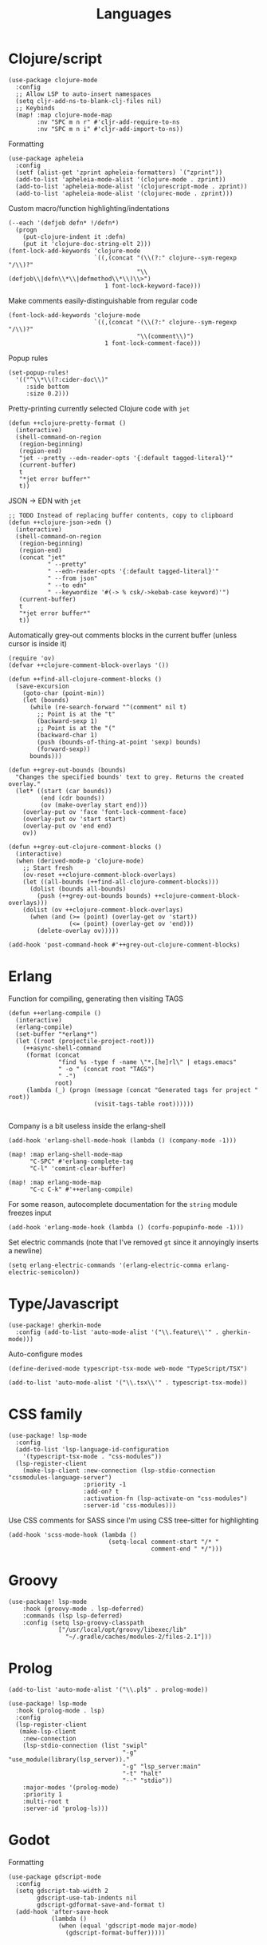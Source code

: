 #+TITLE: Languages

* Clojure/script
#+begin_src elisp :results none
(use-package clojure-mode
  :config
  ;; Allow LSP to auto-insert namespaces
  (setq cljr-add-ns-to-blank-clj-files nil)
  ;; Keybinds
  (map! :map clojure-mode-map
        :nv "SPC m n r" #'cljr-add-require-to-ns
        :nv "SPC m n i" #'cljr-add-import-to-ns))
#+end_src

Formatting
#+begin_src elisp :results none
(use-package apheleia
  :config
  (setf (alist-get 'zprint apheleia-formatters) `("zprint"))
  (add-to-list 'apheleia-mode-alist '(clojure-mode . zprint))
  (add-to-list 'apheleia-mode-alist '(clojurescript-mode . zprint))
  (add-to-list 'apheleia-mode-alist '(clojurec-mode . zprint)))
#+end_src

Custom macro/function highlighting/indentations
#+begin_src elisp
(--each '(defjob defn* !/defn*)
  (progn
    (put-clojure-indent it :defn)
    (put it 'clojure-doc-string-elt 2)))
(font-lock-add-keywords 'clojure-mode
                        `((,(concat "(\\(?:" clojure--sym-regexp "/\\)?"
                                    "\\(defjob\\|defn\\*\\|defmethod\\*\\)\\>")
                           1 font-lock-keyword-face)))
#+end_src

Make comments easily-distinguishable from regular code
#+begin_src elisp :results none
(font-lock-add-keywords 'clojure-mode
                        `((,(concat "(\\(?:" clojure--sym-regexp "/\\)?"
                                    "\\(comment\\)")
                           1 font-lock-comment-face)))
#+end_src

Popup rules
#+begin_src elisp
(set-popup-rules!
  '(("^\\*\\(?:cider-doc\\)"
     :side bottom
     :size 0.2)))
#+end_src

Pretty-printing currently selected Clojure code with =jet=
#+begin_src elisp
(defun ++clojure-pretty-format ()
  (interactive)
  (shell-command-on-region
   (region-beginning)
   (region-end)
   "jet --pretty --edn-reader-opts '{:default tagged-literal}'"
   (current-buffer)
   t
   "*jet error buffer*"
   t))
#+end_src

JSON -> EDN with =jet=
#+begin_src elisp
;; TODO Instead of replacing buffer contents, copy to clipboard
(defun ++clojure-json->edn ()
  (interactive)
  (shell-command-on-region
   (region-beginning)
   (region-end)
   (concat "jet"
           " --pretty"
           " --edn-reader-opts '{:default tagged-literal}'"
           " --from json"
           " --to edn"
           " --keywordize '#(-> % csk/->kebab-case keyword)'")
   (current-buffer)
   t
   "*jet error buffer*"
   t))
#+end_src

Automatically grey-out comments blocks in the current buffer (unless cursor is inside it)
#+begin_src elisp :results none
(require 'ov)
(defvar ++clojure-comment-block-overlays '())

(defun ++find-all-clojure-comment-blocks ()
  (save-excursion
    (goto-char (point-min))
    (let (bounds)
      (while (re-search-forward "^(comment" nil t)
        ;; Point is at the "t"
        (backward-sexp 1)
        ;; Point is at the "("
        (backward-char 1)
        (push (bounds-of-thing-at-point 'sexp) bounds)
        (forward-sexp))
      bounds)))

(defun ++grey-out-bounds (bounds)
  "Changes the specified bounds' text to grey. Returns the created overlay."
  (let* ((start (car bounds))
         (end (cdr bounds))
         (ov (make-overlay start end)))
    (overlay-put ov 'face 'font-lock-comment-face)
    (overlay-put ov 'start start)
    (overlay-put ov 'end end)
    ov))

(defun ++grey-out-clojure-comment-blocks ()
  (interactive)
  (when (derived-mode-p 'clojure-mode)
    ;; Start fresh
    (ov-reset ++clojure-comment-block-overlays)
    (let ((all-bounds (++find-all-clojure-comment-blocks)))
      (dolist (bounds all-bounds)
        (push (++grey-out-bounds bounds) ++clojure-comment-block-overlays)))
    (dolist (ov ++clojure-comment-block-overlays)
      (when (and (>= (point) (overlay-get ov 'start))
                 (<= (point) (overlay-get ov 'end)))
        (delete-overlay ov)))))

(add-hook 'post-command-hook #'++grey-out-clojure-comment-blocks)
#+end_src

* Erlang
Function for compiling, generating then visiting TAGS
#+begin_src elisp
(defun ++erlang-compile ()
  (interactive)
  (erlang-compile)
  (set-buffer "*erlang*")
  (let ((root (projectile-project-root)))
    (++async-shell-command
     (format (concat
              "find %s -type f -name \"*.[he]rl\" | etags.emacs"
              " -o " (concat root "TAGS")
              " -")
             root)
     (lambda (_) (progn (message (concat "Generated tags for project " root))
                        (visit-tags-table root))))))

#+end_src
Company is a bit useless inside the erlang-shell
#+begin_src elisp
(add-hook 'erlang-shell-mode-hook (lambda () (company-mode -1)))
#+end_src

#+begin_src elisp
(map! :map erlang-shell-mode-map
      "C-SPC" #'erlang-complete-tag
      "C-l" 'comint-clear-buffer)

(map! :map erlang-mode-map
      "C-c C-k" #'++erlang-compile)
#+end_src

For some reason, autocomplete documentation for the =string= module freezes input
#+begin_src elisp :results none
(add-hook 'erlang-mode-hook (lambda () (corfu-popupinfo-mode -1)))
#+end_src

Set electric commands (note that I've removed =gt= since it annoyingly inserts a newline)
#+begin_src elisp :results none
(setq erlang-electric-commands '(erlang-electric-comma erlang-electric-semicolon))
#+end_src

* Type/Javascript
#+begin_src elisp
(use-package! gherkin-mode
  :config (add-to-list 'auto-mode-alist '("\\.feature\\'" . gherkin-mode)))
#+end_src

Auto-configure modes
#+begin_src elisp
(define-derived-mode typescript-tsx-mode web-mode "TypeScript/TSX")

(add-to-list 'auto-mode-alist '("\\.tsx\\'" . typescript-tsx-mode))
#+end_src
* CSS family

#+begin_src elisp :results none
(use-package! lsp-mode
  :config
  (add-to-list 'lsp-language-id-configuration
    '(typescript-tsx-mode . "css-modules"))
  (lsp-register-client
    (make-lsp-client :new-connection (lsp-stdio-connection "cssmodules-language-server")
                     :priority -1
                     :add-on? t
                     :activation-fn (lsp-activate-on "css-modules")
                     :server-id 'css-modules)))
#+end_src

Use CSS comments for SASS since I'm using CSS tree-sitter for highlighting
#+begin_src elisp :results none
(add-hook 'scss-mode-hook (lambda ()
                            (setq-local comment-start "/* "
                                        comment-end " */")))
#+end_src

* Groovy
#+begin_src elisp
(use-package! lsp-mode
    :hook (groovy-mode . lsp-deferred)
    :commands (lsp lsp-deferred)
    :config (setq lsp-groovy-classpath
              ["/usr/local/opt/groovy/libexec/lib"
                "~/.gradle/caches/modules-2/files-2.1"]))
#+end_src
* Prolog
#+begin_src elisp :results none
(add-to-list 'auto-mode-alist '("\\.pl$" . prolog-mode))
#+end_src

#+begin_src elisp :results none
(use-package! lsp-mode
  :hook (prolog-mode . lsp)
  :config
  (lsp-register-client
   (make-lsp-client
    :new-connection
    (lsp-stdio-connection (list "swipl"
                                "-g" "use_module(library(lsp_server))."
                                "-g" "lsp_server:main"
                                "-t" "halt"
                                "--" "stdio"))
    :major-modes '(prolog-mode)
    :priority 1
    :multi-root t
    :server-id 'prolog-ls)))
#+end_src
* Godot
Formatting
#+begin_src elisp :results none
(use-package gdscript-mode
  :config
  (setq gdscript-tab-width 2
        gdscript-use-tab-indents nil
        gdscript-gdformat-save-and-format t)
  (add-hook 'after-save-hook
            (lambda ()
              (when (equal 'gdscript-mode major-mode)
                (gdscript-format-buffer)))))
#+end_src
